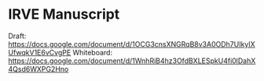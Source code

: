 * IRVE Manuscript
Draft: https://docs.google.com/document/d/1OCG3cnsXNGRqB8v3A0ODh7UIkyIXUfwqkV1E6vCvgPE
Whiteboard: https://docs.google.com/document/d/1WnhRiB4hz3OfdBXLESpkU4fi0lDahX4Qsd6WXPG2Hno
